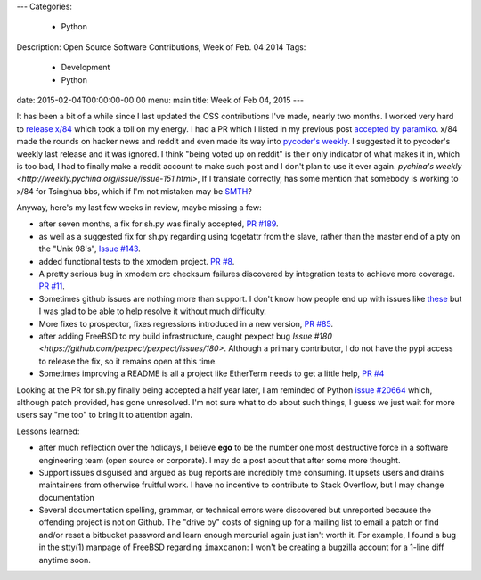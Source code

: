 ---
Categories:
    - Python
Description: Open Source Software Contributions, Week of Feb. 04 2014
Tags:
    - Development
    - Python
date: 2015-02-04T00:00:00-00:00
menu: main
title: Week of Feb 04, 2015
---

It has been a bit of a while since I last updated the OSS contributions
I've made, nearly two months.  I worked very hard to `release x/84
</post/releasing-x84-2.0>`_ which took a toll on my energy.  I had a PR
which I listed in my previous post `accepted by paramiko
<https://github.com/paramiko/paramiko/pull/455>`_. x/84 made the rounds
on hacker news and reddit and even made its way into `pycoder's weekly
<http://eepurl.com/bcS5lL>`_. I suggested it to pycoder's weekly last
release and it was ignored.  I think "being voted up on reddit" is their
only indicator of what makes it in, which is too bad, I had to finally
make a reddit account to make such post and I don't plan to use it ever
again.  `pychina's weekly <http://weekly.pychina.org/issue/issue-151.html>`,
If I translate correctly, has some mention that somebody is working to x/84
for Tsinghua bbs, which if I'm not mistaken may be `SMTH
<http://en.wikipedia.org/wiki/SMTH_BBS>`_?

Anyway, here's my last few weeks in review, maybe missing a few:

- after seven months, a fix for sh.py was finally accepted,
  `PR #189 <https://github.com/amoffat/sh/pull/189>`_.
- as well as a suggested fix for sh.py regarding using tcgetattr from the slave,
  rather than the master end of a pty on the "Unix 98's", `Issue #143
  <https://github.com/amoffat/sh/issues/143#issuecomment-44177792>`_.
- added functional tests to the xmodem project. `PR #8
  <https://github.com/tehmaze/xmodem/pull/8>`_.
- A pretty serious bug in xmodem crc checksum failures discovered by
  integration tests to achieve more coverage. `PR #11
  <https://github.com/tehmaze/xmodem/pull/11>`_.
- Sometimes github issues are nothing more than support. I don't know
  how people end up with issues like `these
  <https://github.com/pexpect/pexpect/issues/166>`_ but I was glad to
  be able to help resolve it without much difficulty.
- More fixes to prospector, fixes regressions introduced in a new
  version, `PR #85 <https://github.com/landscapeio/prospector/pull/85>`_.
- after adding FreeBSD to my build infrastructure, caught pexpect bug
  `Issue #180 <https://github.com/pexpect/pexpect/issues/180>`.  Although a
  primary contributor, I do not have the pypi access to release the fix, so it
  remains open at this time.
- Sometimes improving a README is all a project like EtherTerm needs
  to get a little help, `PR #4 <https://github.com/M-griffin/EtherTerm/pull/4>`_

Looking at the PR for sh.py finally being accepted a half year later, I am
reminded of Python `issue #20664 <http://bugs.python.org/issue20664>`_ which,
although patch provided, has gone unresolved.  I'm not sure what to do about
such things, I guess we just wait for more users say "me too" to bring it
to attention again.

Lessons learned:

- after much reflection over the holidays, I believe **ego** to be the
  number one most destructive force in a software engineering team (open
  source or corporate). I may do a post about that after some more thought.

- Support issues disguised and argued as bug reports are incredibly time
  consuming.  It upsets users and drains maintainers from otherwise
  fruitful work.  I have no incentive to contribute to Stack Overflow,
  but I may change documentation

- Several documentation spelling, grammar, or technical errors were discovered
  but unreported because the offending project is not on Github.  The "drive by"
  costs of signing up for a mailing list to email a patch or find and/or reset
  a bitbucket password and learn enough mercurial again just isn't worth it. For
  example, I found a bug in the stty(1) manpage of FreeBSD regarding
  ``imaxcanon``: I won't be creating a bugzilla account for a 1-line diff anytime
  soon.
